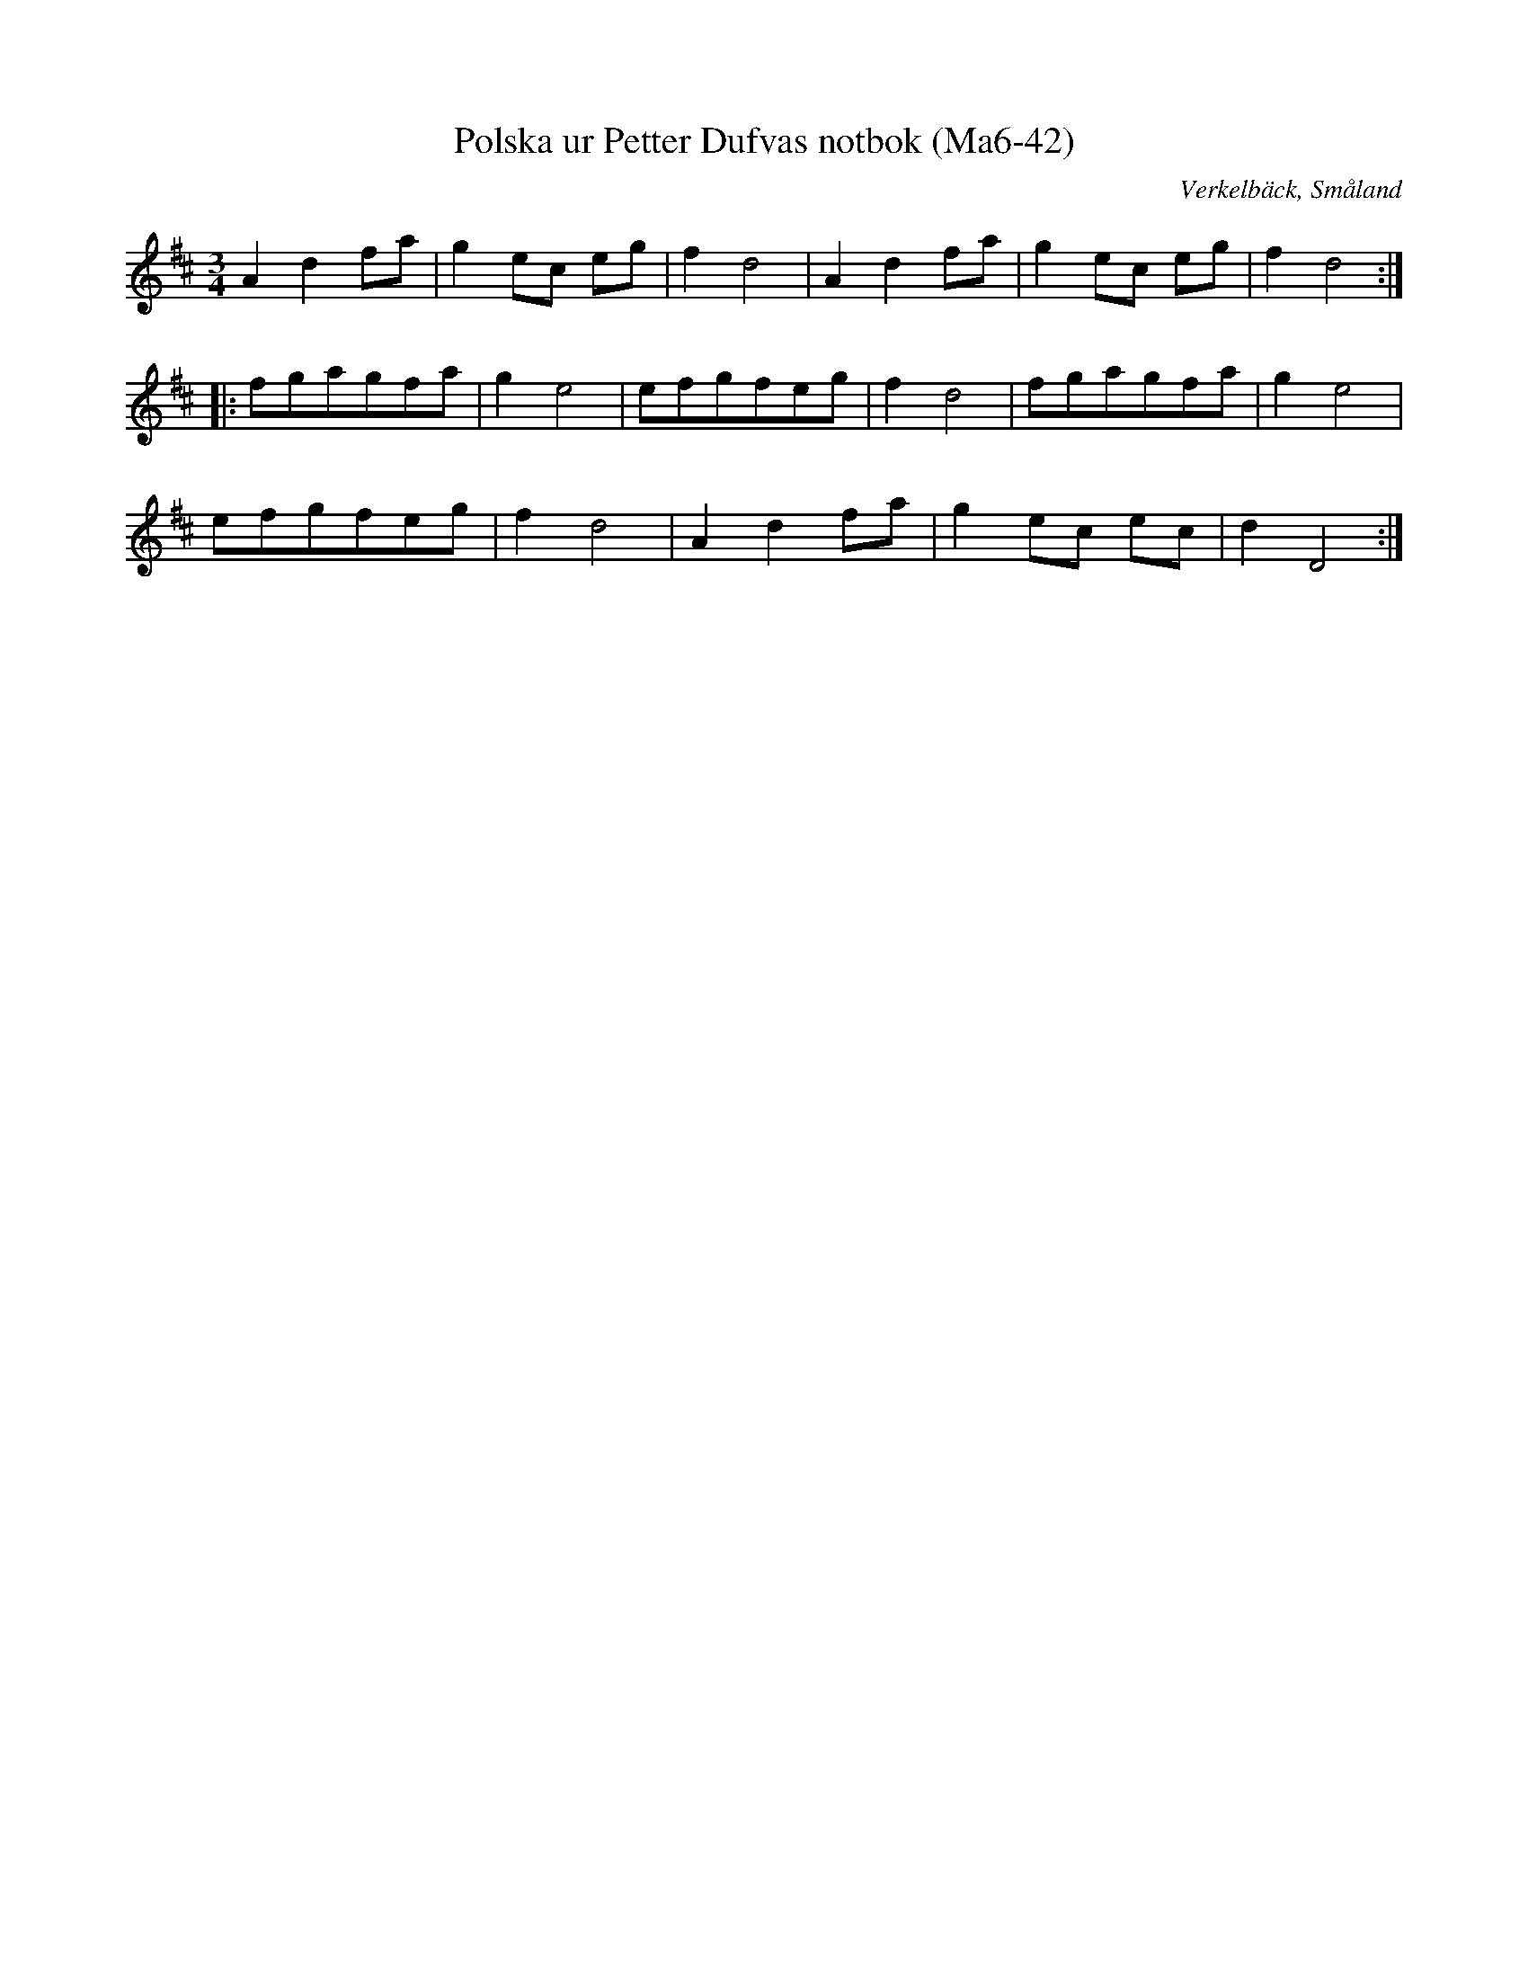 %%abc-charset utf-8

X:42
T:Polska ur Petter Dufvas notbok (Ma6-42)
R:Polska
O:Verkelbäck, Småland
B:Petter Dufvas notbok
S:Petter Dufva
N:Smus Ma6 bild 44
M:3/4
L:1/8
K:D
A2 d2 fa|g2 ec eg|f2 d4|A2 d2 fa|g2 ec eg|f2 d4:|
|:fgagfa|g2 e4|efgfeg|f2 d4|fgagfa|g2 e4|
efgfeg|f2 d4|A2 d2 fa|g2 ec ec|d2 D4:|

